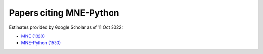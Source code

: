 .. _cited:

Papers citing MNE-Python
========================

Estimates provided by Google Scholar as of 11 Oct 2022:

- `MNE (1320) <https://scholar.google.com/scholar?cites=12188330066413208874&as_ylo=2014>`_
- `MNE-Python (1530) <https://scholar.google.com/scholar?cites=1521584321377182930&as_ylo=2013>`_
